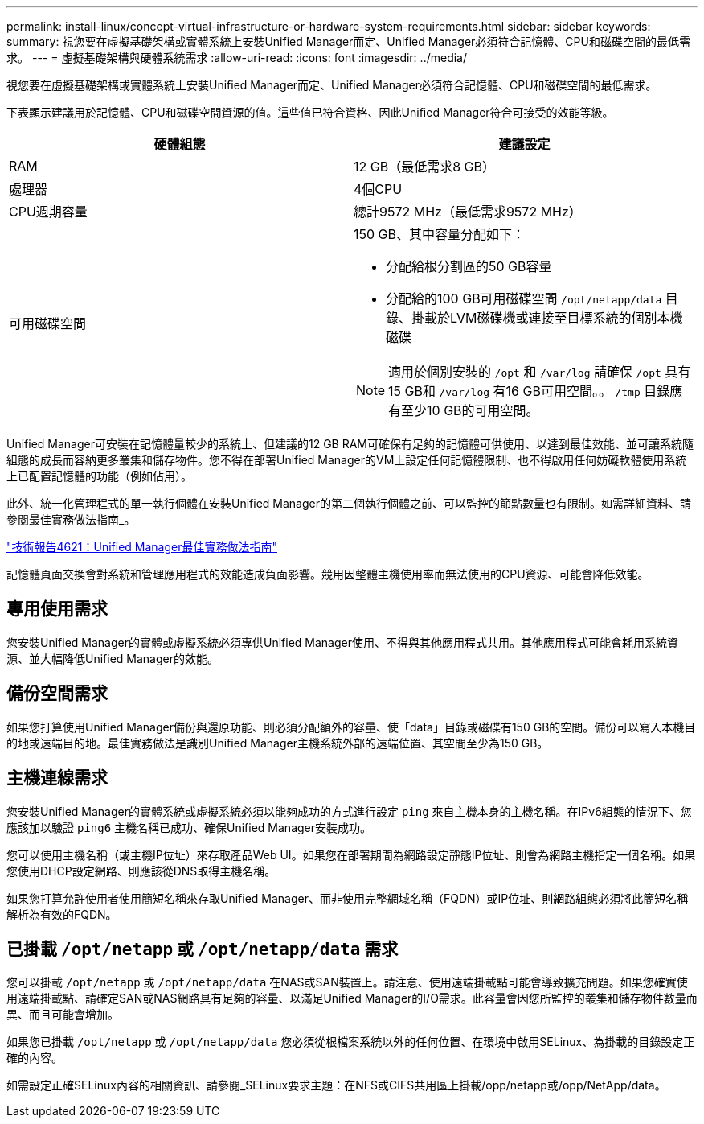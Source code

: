 ---
permalink: install-linux/concept-virtual-infrastructure-or-hardware-system-requirements.html 
sidebar: sidebar 
keywords:  
summary: 視您要在虛擬基礎架構或實體系統上安裝Unified Manager而定、Unified Manager必須符合記憶體、CPU和磁碟空間的最低需求。 
---
= 虛擬基礎架構與硬體系統需求
:allow-uri-read: 
:icons: font
:imagesdir: ../media/


[role="lead"]
視您要在虛擬基礎架構或實體系統上安裝Unified Manager而定、Unified Manager必須符合記憶體、CPU和磁碟空間的最低需求。

下表顯示建議用於記憶體、CPU和磁碟空間資源的值。這些值已符合資格、因此Unified Manager符合可接受的效能等級。

[cols="1a,1a"]
|===
| 硬體組態 | 建議設定 


 a| 
RAM
 a| 
12 GB（最低需求8 GB）



 a| 
處理器
 a| 
4個CPU



 a| 
CPU週期容量
 a| 
總計9572 MHz（最低需求9572 MHz）



 a| 
可用磁碟空間
 a| 
150 GB、其中容量分配如下：

* 分配給根分割區的50 GB容量
* 分配給的100 GB可用磁碟空間 `/opt/netapp/data` 目錄、掛載於LVM磁碟機或連接至目標系統的個別本機磁碟


[NOTE]
====
適用於個別安裝的 `/opt` 和 `/var/log` 請確保 `/opt` 具有15 GB和 `/var/log` 有16 GB可用空間。。 `/tmp` 目錄應有至少10 GB的可用空間。

====
|===
Unified Manager可安裝在記憶體量較少的系統上、但建議的12 GB RAM可確保有足夠的記憶體可供使用、以達到最佳效能、並可讓系統隨組態的成長而容納更多叢集和儲存物件。您不得在部署Unified Manager的VM上設定任何記憶體限制、也不得啟用任何妨礙軟體使用系統上已配置記憶體的功能（例如佔用）。

此外、統一化管理程式的單一執行個體在安裝Unified Manager的第二個執行個體之前、可以監控的節點數量也有限制。如需詳細資料、請參閱最佳實務做法指南_。

https://www.netapp.com/pdf.html?item=/media/13504-tr4621pdf.pdf["技術報告4621：Unified Manager最佳實務做法指南"^]

記憶體頁面交換會對系統和管理應用程式的效能造成負面影響。競用因整體主機使用率而無法使用的CPU資源、可能會降低效能。



== 專用使用需求

您安裝Unified Manager的實體或虛擬系統必須專供Unified Manager使用、不得與其他應用程式共用。其他應用程式可能會耗用系統資源、並大幅降低Unified Manager的效能。



== 備份空間需求

如果您打算使用Unified Manager備份與還原功能、則必須分配額外的容量、使「data」目錄或磁碟有150 GB的空間。備份可以寫入本機目的地或遠端目的地。最佳實務做法是識別Unified Manager主機系統外部的遠端位置、其空間至少為150 GB。



== 主機連線需求

您安裝Unified Manager的實體系統或虛擬系統必須以能夠成功的方式進行設定 `ping` 來自主機本身的主機名稱。在IPv6組態的情況下、您應該加以驗證 `ping6` 主機名稱已成功、確保Unified Manager安裝成功。

您可以使用主機名稱（或主機IP位址）來存取產品Web UI。如果您在部署期間為網路設定靜態IP位址、則會為網路主機指定一個名稱。如果您使用DHCP設定網路、則應該從DNS取得主機名稱。

如果您打算允許使用者使用簡短名稱來存取Unified Manager、而非使用完整網域名稱（FQDN）或IP位址、則網路組態必須將此簡短名稱解析為有效的FQDN。



== 已掛載 `/opt/netapp` 或 `/opt/netapp/data` 需求

您可以掛載 `/opt/netapp` 或 `/opt/netapp/data` 在NAS或SAN裝置上。請注意、使用遠端掛載點可能會導致擴充問題。如果您確實使用遠端掛載點、請確定SAN或NAS網路具有足夠的容量、以滿足Unified Manager的I/O需求。此容量會因您所監控的叢集和儲存物件數量而異、而且可能會增加。

如果您已掛載 `/opt/netapp` 或 `/opt/netapp/data` 您必須從根檔案系統以外的任何位置、在環境中啟用SELinux、為掛載的目錄設定正確的內容。

如需設定正確SELinux內容的相關資訊、請參閱_SELinux要求主題：在NFS或CIFS共用區上掛載/opp/netapp或/opp/NetApp/data。

